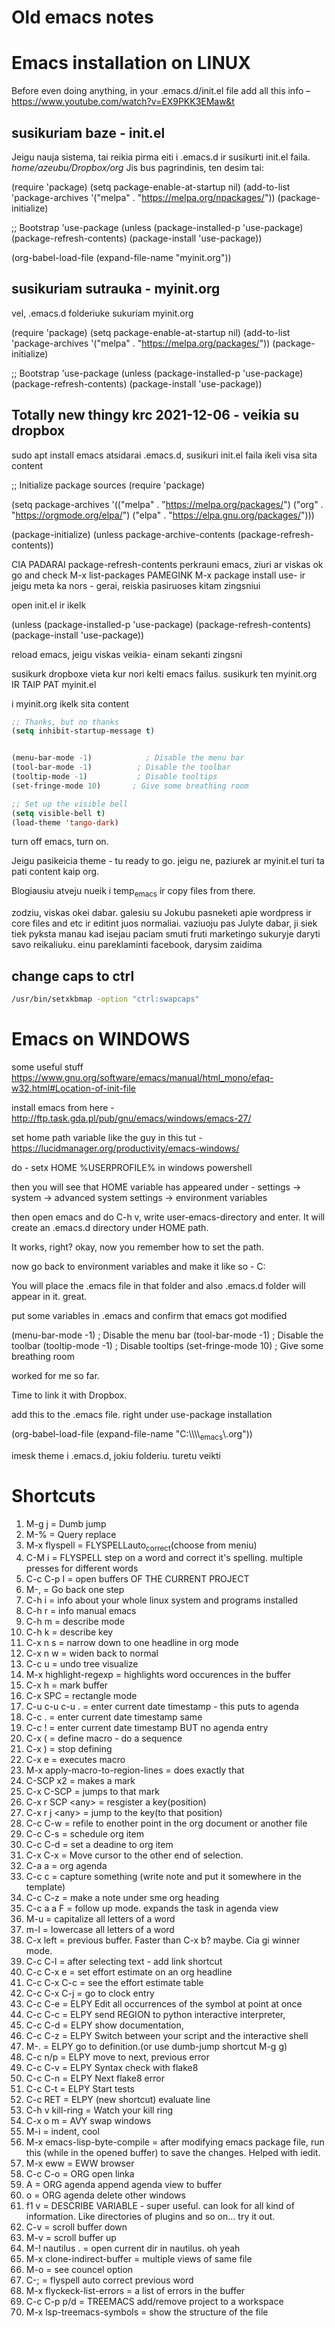 * Old emacs notes
  :LOGBOOK:
  CLOCK: [2021-08-01 Sk 05:19]--[2021-08-01 Sk 15:46] => 10:27
  CLOCK: [2021-07-31 Št 18:46]--[2021-07-31 Št 22:46] =>  4:00
  - Note taken on [2021-07-31 Št 20:45] \\
    for fuck sakes I am again in emacs whole evening... trying out helm mode,
    looking for other small things, tweaking stuff, fixing stuff... man oh man
    it is endless if I allow myself to.
  - Note taken on [2021-07-31 Št 18:18] \\
    found an autosave package

    https://christiantietze.de/posts/2020/10/emacs-auto-saving-and-email-drafts/
  - Note taken on [2021-07-31 Št 16:43] \\
    found expand-region package. amazing. c-=
  - Note taken on [2021-07-31 Št 15:26] \\
    dude wtf. was trying to add date at every heading, so I know when I start
    a project.

    used this in .emacs

    and got 5000-6000 lines printed in obelsdumas org file. It broke. I couldnt open it
    had to open in vim and delete all the lines that were created, multiple in one second...

    #+BEGIN_SRC emacs-lisp
    (defun update-last-edited (beg end length)
      (when
          (and
           (not (org-before-first-heading-p))
           (org-get-heading))
        (org-entry-put nil "LAST-EDITED" (format-time-string "[%Y-%m-%d %a
    %H:%M:%S]"))))

    (add-to-list 'after-change-functions 'update-last-edited)
    #+END_SRC

    I kind of forgot vims keybindings, thats scary.
  - Note taken on [2021-07-30 Pn 18:32] \\
    Org as a spreadsheet system: a short introduction

    https://orgmode.org/worg/org-tutorials/org-spreadsheet-intro.html
  - Note taken on [2021-07-30 Pn 16:59] \\
    blemba zinok gal reikes gauti evil mode... su emacs bindings is just wayy slower
    when you actually are doing repetitive work, not just messing around like I used
    to
  - Note taken on [2021-07-30 Pn 16:43] \\
    pize isivaizduok.. praleidau apie valandzike su sita problema.

    https://orgmode.org/manual/Updating-the-table.html

    3.5.9 Updating the table

    In order to recalculate a line of a table or the entire table, use the following commands:

    C-c * (org-table-recalculate)

    KOL issiaiskinau
  - Note taken on [2021-07-30 Pn 16:23] \\
    krc kas yra "local setup has been refreshed".

    nebegaliu evaluate funkciju skaiciavimo lenteliu.. nei vienam kompe nei kitam

    Nei senam faile nei naujam
  - Note taken on [2021-07-30 Pn 15:16] \\
    replace-string - very cool. make sure you are above the content

    n mygtukas iseina is rikiuotes lol
  - Note taken on [2021-07-30 Pn 14:39] \\
    dude... table eddition in emacs.. using it as a spreadsheet.. amazing!!!

    https://orgmode.org/worg/org-tutorials/org-spreadsheet-intro.html

    https://www.youtube.com/watch?v=5vGGgfs0q3k

    calculating the csv tables for obels dumas orders like crazyyy
  - Note taken on [2021-07-30 Pn 13:58] \\
    tables in images from csv files

    C-c | (org-table-create-or-convert-from-region)
  - Note taken on [2021-07-30 Pn 13:56] \\
    SELECT RECTANGLE!! and delete. so useful with CSV tables now.

    In Emacs-24.4, the rectangle commands are alo made available via rectangular
    selection: hit C-x SPC and then move around to select a rectangle (it should
    be highlighted visually), after which you can use the usual C-w to remove it.

    https://www.gnu.org/software/emacs/manual/html_node/emacs/Rectangles.html#Rectangles
  - Note taken on [2021-07-30 Pn 10:14] \\
    Images in emacs
    #+CAPTION: This is the caption for the next figure link (or table)
    #+NAME:   fig:SED-HR4049
    [[./img/a.jpg]]
    [[file:/tmp/image.png]]
    C-c C-x C-v (org-toggle-inline-images)
  (setq org-image-actual-width nil) - to myinit to be able to resize images?
    #+NAME: fig:figure name
    #+CAPTION: figure name
    #+ATTR_ORG: :width 500
    #+ATTR_LATEX: :width 2.0in
    #+ATTR_HTML: :width 500
    #+ATTR_HTML: :alt cat/spider image :title Action! :align right
    [[file:~/Dropbox/doviliukas/emacs-html/images/karstas.jpeg]]

    #+NAME: fig:figure name
    #+ATTR_ORG: :width 500
    #+ATTR_LATEX: :width 2.0in
    #+ATTR_HTML: :width 500
    #+CAPTION: A black cat stalking a spider
    #+ATTR_HTML: :alt cat/spider image :title Action!
    [[file:~/Dropbox/doviliukas/emacs-html/images/karstas.jpeg][Pranesimas]]


    wow, clickable image - [[http://www.gnu.org/software/emacs/][GNU Emacs]] - collapse this
    look more on export section.

  - Note taken on [2021-07-30 Pn 09:17] \\
    maybe I should create 3 separate files for the 3 main projects now.
    1 - Personal website
    2 - Obelsdumas
    3 - Emacs
  - Note taken on [2021-07-30 Pn 08:55] \\
    watching this video - efficient keybindings emacs
    https://www.youtube.com/watch?v=Dq5UOt63Mms
  CLOCK: [2021-07-30 Pn 08:54]--[2021-07-30 Pn 09:17] =>  0:23
  - Note taken on [2021-07-28 Wed 09:31] \\
    labai nice - habit tracking mode.
  CLOCK: [2021-07-28 Wed 08:38]--[2021-07-28 Wed 09:31] =>  0:53
  - Note taken on [2021-07-27 Tue 14:41] \\
    https://www.youtube.com/watch?v=nUvdddKZQzs&t=625s sitas video buvo inspiration susidelioti viska i projektus. Time stamps, comments, etc
  CLOCK: [2021-07-27 Tue 14:39]--[2021-07-27 Tue 14:40] =>  0:01
  CLOCK: [2021-07-27 Tue 12:12]--[2021-07-27 Tue 14:30] =>  2:18
  CLOCK: [2021-07-27 Tue 08:43]--[2021-07-27 Tue 12:32] =>  3:49 - emacs research helm, make clock.org, transfer etc
  CLOCK: [2021-07-27 Tue 08:17]--[2021-07-27 Tue 08:25] =>  0:08 - emacs
  CLOCK: [2021-07-26 Mon 10:30]--[2021-07-26 Mon 18:05] =>  7:35 - org mode GTD way (first time)
  CLOCK: [2021-07-19 Pr 13:42]--[2021-07-19 Pr 15:22] =>  1:40 - emacs agenda view
  CLOCK: [2021-07-19 Pr 12:25]--[2021-07-19 Pr 13:12] =>  0:47 - emacs time tracking solution
  CLOCK: [2021-07-19 Pr 15:20]--[2021-07-19 Pr 16:24] =>  1:04 - emacs autocompletion for languages
  CLOCK: [2021-07-18 Sk 17:58]--[2021-07-18 Sk 18:15] =>  0:17 - doing totally random stuff (org mode time stuff)
  CLOCK: [2021-07-17 Št 07:09]--[2021-07-17 Št 08:18] =>  1:09 - Mess around emacs theme. finally choosing zenburn.
  CLOCK: [2021-07-16 Pn 19:50]--[2021-07-16 Pn 22:10] =>  2:20 - emacs/lol... getting better at using vim bindings in emacs. closign buffers, opening shells, closing windows, splitting windows. tomorrow have to look into themes
  CLOCK: [2021-07-16 Pn 16:32]--[2021-07-16 Pn 18:32] =>  2:00 - setting up emacs/cleaning google drive/ putting stuff to dropbox and to .org files
  - Note taken on [2021-07-27 Tue 14:31] \\
    gg pman. again with emacs most of the day.. Julyte might come namo
    earlier soon and what have you been doing? emacs lol.

          Can not hold myself from trying to configure it the way I want and the way
          it looks meaningful and helpful for me.

          created clock.org file where I will clock all my times in. Better than
          having them merged in the same file with journals.

          as of now, after 3 or so hours, I have deleted clock.org because I have
          found this funcion that allows me to take and log notes together with timestamps
          along the project. thats a good way for now I think.
  - Note taken on [2021-07-27 Tue 12:42] \\
    Every single time I find something useful and implement in emacs org mode -
          ofc it takes time, then all of the suddent I find a video of Reiner Konig
          and my world just flips around. He introduces me to some cool feature that
          kind of make my previous work useless.

          not sure if I should just watch all of his videos and then start configuring
          my emacs or just keep going and do stuff by myself and other resources.
  - Note taken on [2021-07-26 Mon 14:24] \\
    wow silly me, made some many mistakes trying to make this thing work.
          but now one thing for sure - I will have a separate file with all the journaling
          stuff. easy to input in it - yes.

          one file to put all the time-stamped stuff - easy to put in - yes.

          one place to dump all my thoughts in - gtd.org. easy to put in - lets try,
          give me a moment.

          Ok, back. It works like a charm.

          and one place called - someday/maybe, where I will dump stuff that I dont
          want and need to see on a daily basis. this list of tasks will be cleaned weekly.

          refile - change location of the item c-c c-w and choose a place
          archive - nothing gets deleted c-c c-x c-a
          use template - c-c c
   - Note taken on [2021-07-26 Mon 17:15] \\
    So its the end of this working day. Spend the whole time, since 10am at the library
          mostly configuring emacs to suite my liking. GTD method with emacs is quite easy and
          I am liking it. Not dependent on evernote or anything like that, can be sure that
          my workflow will remain the same for ears when I finally finish the setup phase, which
          I am getting to an end to.

          Theme - solarized from today. Will try it out. Creator - buddhist dude w/e, probs kept
          an eye on details. Also it doenst strain my eyes so why not.

          Yes, separate files for everything, orgzly on my phone all synced up, reviews are scheduled,
          now all I have to do is stick to my schedules and do the actual work.
  :END:
* Emacs installation on LINUX
Before even doing anything, in your .emacs.d/init.el file add all this info --
 https://www.youtube.com/watch?v=EX9PKK3EMaw&t
** susikuriam baze - init.el
   Jeigu nauja sistema, tai reikia pirma eiti i .emacs.d ir susikurti init.el faila.
 /home/azeubu/Dropbox/org/  Jis bus pagrindinis, ten desim tai:

	(require 'package)
     (setq package-enable-at-startup nil)
     (add-to-list 'package-archives
		  '("melpa" . "https://melpa.org/npackages/"))
     (package-initialize)

     ;; Bootstrap 'use-package
     (unless (package-installed-p 'use-package)
       (package-refresh-contents)
       (package-install 'use-package))

     (org-babel-load-file (expand-file-name "myinit.org"))

** susikuriam sutrauka - myinit.org
   vel, .emacs.d folderiuke sukuriam myinit.org

   (require 'package)
   (setq package-enable-at-startup nil)
   (add-to-list 'package-archives
   '("melpa" . "https://melpa.org/packages/"))
   (package-initialize)

   ;; Bootstrap 'use-package
   (unless (package-installed-p 'use-package)
   (package-refresh-contents)
   (package-install 'use-package))
** Totally new thingy krc 2021-12-06 - veikia su dropbox
   sudo apt install emacs
   atsidarai .emacs.d, susikuri init.el faila
   ikeli visa sita content 

   ;; Initialize package sources
   (require 'package)

   (setq package-archives '(("melpa" . "https://melpa.org/packages/")
   ("org" . "https://orgmode.org/elpa/")
   ("elpa" . "https://elpa.gnu.org/packages/")))

   (package-initialize)
   (unless package-archive-contents
   (package-refresh-contents))

   CIA PADARAI package-refresh-contents
   perkrauni emacs, ziuri ar viskas ok
   go and check M-x list-packages
   PAMEGINK M-x package install use- ir jeigu meta ka nors - gerai, reiskia pasiruoses kitam zingsniui

   open init.el ir ikelk 

   (unless (package-installed-p 'use-package)
   (package-refresh-contents)
   (package-install 'use-package))

   reload emacs, jeigu viskas veikia- einam sekanti zingsni

   susikurk dropboxe vieta kur nori kelti emacs failus.
   susikurk ten myinit.org IR TAIP PAT myinit.el
    
   i myinit.org ikelk sita content

   #+BEGIN_SRC emacs-lisp
   ;; Thanks, but no thanks
   (setq inhibit-startup-message t)


   (menu-bar-mode -1)            ; Disable the menu bar
   (tool-bar-mode -1)          ; Disable the toolbar
   (tooltip-mode -1)           ; Disable tooltips
   (set-fringe-mode 10)       ; Give some breathing room

   ;; Set up the visible bell
   (setq visible-bell t)
   (load-theme 'tango-dark)
   #+END_SRC

   turn off emacs, turn on. 

   Jeigu pasikeicia theme - tu ready to go. jeigu ne, paziurek ar myinit.el turi ta pati content kaip org.

   Blogiausiu atveju nueik i temp_emacs ir copy files from there.

   zodziu, viskas okei dabar. galesiu su Jokubu pasneketi apie wordpress ir core files and etc ir editint juos normaliai.
   vaziuoju pas Julyte dabar, ji siek tiek pyksta manau kad isejau paciam smuti fruti marketingo sukuryje daryti savo reikaliuku.
   einu pareklaminti facebook, darysim zaidima

** change caps to ctrl
#+BEGIN_SRC bash
   /usr/bin/setxkbmap -option "ctrl:swapcaps"
   #+END_SRC
* Emacs on WINDOWS

some useful stuff https://www.gnu.org/software/emacs/manual/html_mono/efaq-w32.html#Location-of-init-file

install emacs from here - http://ftp.task.gda.pl/pub/gnu/emacs/windows/emacs-27/

set home path variable like the guy in this tut - https://lucidmanager.org/productivity/emacs-windows/

do - setx HOME %USERPROFILE% in windows powershell

then you will see that HOME variable has appeared under - settings -> system -> advanced system settings -> environment variables 

then open emacs and do C-h v, write user-emacs-directory and enter. It will create an .emacs.d directory under HOME path. 

It works, right? okay, now you remember how to set the path.

now go back to environment variables and make it like so - C:\Users\Arvydas\emacs

You will place the .emacs file in that folder and also .emacs.d folder will appear in it. great.

put some variables in .emacs and confirm that emacs got modified

(menu-bar-mode -1)            ; Disable the menu bar
(tool-bar-mode -1)          ; Disable the toolbar
(tooltip-mode -1)           ; Disable tooltips
(set-fringe-mode 10)       ; Give some breathing room

worked for me so far.

Time to link it with Dropbox.

add this to the .emacs file. right under use-package installation

(org-babel-load-file (expand-file-name "C:\\Users\\Arvydas\\Dropbox\\temp_emacs\\myinit.org"))

imesk theme i .emacs.d, jokiu folderiu. turetu veikti
* Shortcuts
1) M-g j     = Dumb jump
2) M-%       = Query replace
3) M-x flyspell = FLYSPELLauto_correct(choose from meniu)
4) C-M i     = FLYSPELL step on a word and correct it's spelling. multiple presses for different words
5) C-c C-p I = open buffers OF THE CURRENT PROJECT
6) M-,       = Go back one step
7) C-h i     = info about your whole linux system and programs installed
8) C-h r     = info manual emacs
9) C-h m     = describe mode
10) C-h k    = describe key
11) C-x n s  = narrow down to one headline in org mode
12) C-x n w  = widen back to normal
13) C-c u    = undo tree visualize
14) M-x highlight-regexp = highlights word occurences in the buffer
15) C-x h    = mark buffer
16) C-x SPC  = rectangle mode
17) C-u c-u c-u . = enter current date timestamp - this puts to agenda
18) C-c .    = enter current date timestamp same
19) C-c !    = enter current date timestamp BUT no agenda entry
20) C-x (    = define macro - do a sequence
21) C-x )    = stop defining
22) C-x e    = executes macro
23) M-x apply-macro-to-region-lines = does exactly that
24) C-SCP x2 = makes a mark
25) C-x C-SCP = jumps to that mark
26) C-x r SCP <any> = resgister a key(position)
27) C-x r j <any> = jump to the key(to that position)
28) C-c C-w  = refile to enother point in the org document or another file
29) C-c C-s  = schedule org item
30) C-c C-d  = set a deadine to org item
31) C-x C-x  = Move cursor to the other end of selection.
32) C-a a    = org agenda
33) C-c c    = capture something (write note and put it somewhere in the template)
34) C-c C-z  = make a note under sme org heading
35) C-c a a F = follow up mode. expands the task in agenda view
36) M-u      = capitalize all letters of a word
37) m-l      = lowercase all letters of a word
38) C-x left = previous buffer. Faster than C-x b? maybe. Cia gi winner mode.
39) C-c C-l  = after selecting text - add link shortcut
40) C-c C-x e = set effort estimate on an org headline
41) C-c C-x C-c = see the effort estimate table
42) C-c C-x C-j = go to clock entry
43) C-c C-e  = ELPY Edit all occurrences of the symbol at point at once
44) C-c C-c  = ELPY send REGION to python interactive interpreter,
45) C-c C-d  = ELPY show documentation,
46) C-c C-z  = ELPY Switch between your script and the interactive shell
47) M-.      = ELPY go to definition.(or use dumb-jump shortcut M-g g)
48) C-c n/p  = ELPY move to next, previous error
49) C-c C-v  = ELPY Syntax check with flake8
50) C-c C-n  = ELPY Next flake8 error
51) C-c C-t  = ELPY Start tests
52) C-c RET  = ELPY (new shortcut) evaluate line
53) C-h v kill-ring = Watch your kill ring
54) C-x o m  = AVY swap windows
55) M-i      = indent, cool
56) M-x emacs-lisp-byte-compile = after modifying emacs package file,
    run this (while in the opened buffer) to save the changes. Helped
    with iedit.
57) M-x eww  = EWW browser
58) C-c C-o  = ORG open linka
59) A        = ORG agenda append agenda view to buffer
60) o        = ORG agenda delete other windows
61) f1 v     = DESCRIBE VARIABLE - super useful. can look for all kind
    of information. Like directories of plugins and so on... try it out.
62) C-v      = scroll buffer down
63) M-v      = scroll buffer up
64) M-! nautilus . = open current dir in nautilus. oh yeah
65) M-x clone-indirect-buffer = multiple views of same file
66) M-o      = see councel option
67) C-;      = flyspell auto correct previous word
68) M-x flyckeck-list-errors = a list of errors in the buffer
69) C-c C-p p/d = TREEMACS add/remove project to a workspace
70) M-x lsp-treemacs-symbols = show the structure of the file
